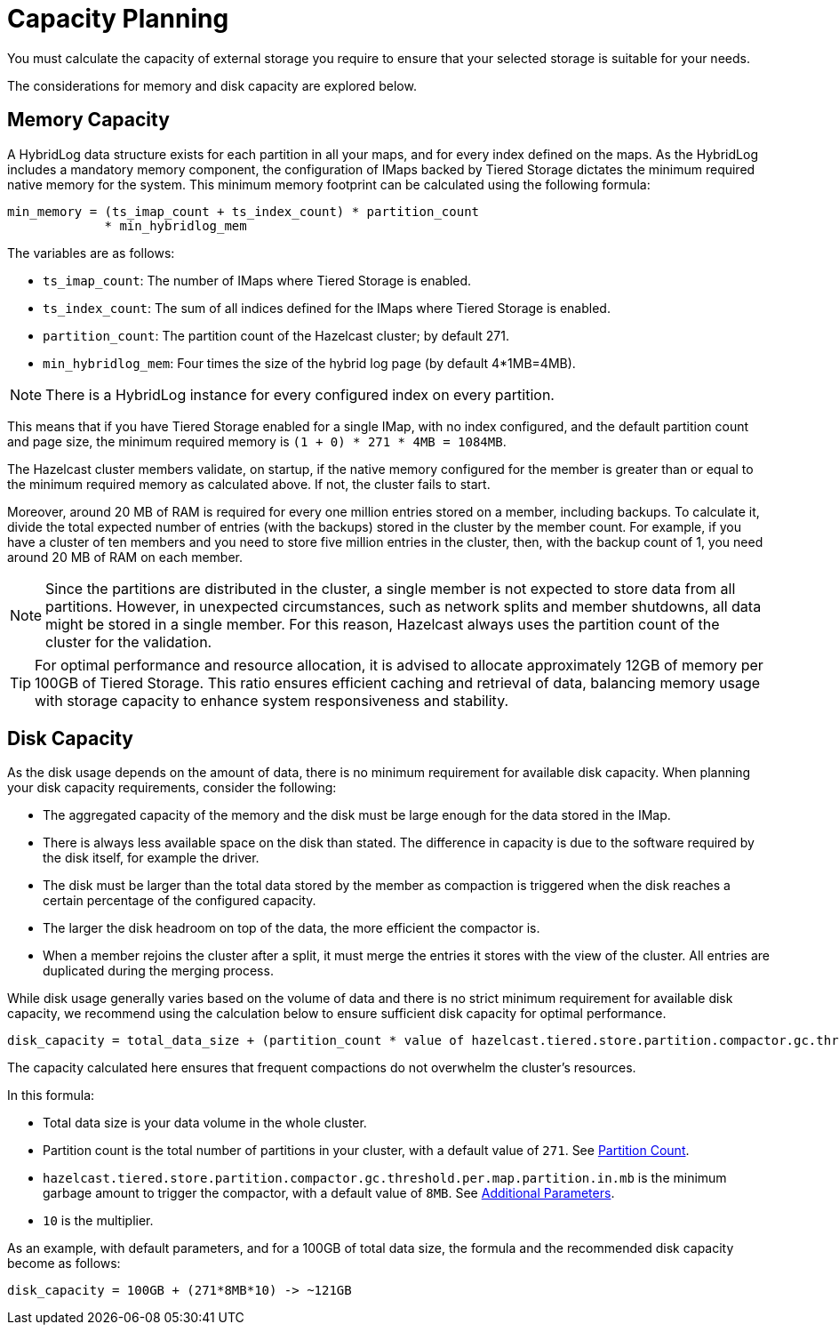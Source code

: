 = Capacity Planning

You must calculate the capacity of external storage you require to ensure that your selected storage is suitable for your needs.

The considerations for memory and disk capacity are explored below.

== Memory Capacity

A HybridLog data structure exists for each partition in all your maps, and for every index defined on the maps.
As the HybridLog includes a mandatory memory component, the configuration of IMaps backed by Tiered Storage dictates the minimum required native memory for the system.
This minimum memory footprint can be calculated using the following formula:

----
min_memory = (ts_imap_count + ts_index_count) * partition_count
             * min_hybridlog_mem
----

The variables are as follows:

- `ts_imap_count`: The number of IMaps where Tiered Storage is enabled.
- `ts_index_count`: The sum of all indices defined for the IMaps where Tiered Storage is enabled.
- `partition_count`: The partition count of the Hazelcast cluster; by default 271.
- `min_hybridlog_mem`: Four times the size of the hybrid log page (by default 4*1MB=4MB).

NOTE: There is a HybridLog instance for every configured index on every partition.

This means that if you have Tiered Storage enabled for a single IMap, with no index configured, and the default partition count and page size, the minimum required memory is `(1 + 0) * 271 * 4MB = 1084MB`.

The Hazelcast cluster members validate, on startup, if the native memory configured for the member is greater than or equal to the minimum required memory as calculated above.
If not, the cluster fails to start.

Moreover, around 20 MB of RAM is required for every one million entries stored on a member, including backups. To calculate it, divide the total expected number of entries (with the backups) stored in the cluster by the member count.
For example, if you have a cluster of ten members and you need to store five million entries in the cluster, then, with the backup count of 1, you need around 20 MB of RAM on each member.

NOTE: Since the partitions are distributed in the cluster, a single member is not expected to store data from all partitions.
However, in unexpected circumstances, such as network splits and member shutdowns, all data might be stored in a single member.
For this reason, Hazelcast always uses the partition count of the cluster for the validation.

TIP: For optimal performance and resource allocation, it is advised to allocate approximately 12GB of memory per 100GB of Tiered Storage.
This ratio ensures efficient caching and retrieval of data, balancing memory usage with storage capacity to enhance system responsiveness and stability.

== Disk Capacity

As the disk usage depends on the amount of data, there is no minimum requirement for available disk capacity.
When planning your disk capacity requirements, consider the following:

- The aggregated capacity of the memory and the disk must be large enough for the data stored in the IMap.
- There is always less available space on the disk than stated. The difference in capacity is due to the software required by the disk itself, for example the driver.
- The disk must be larger than the total data stored by the member as compaction is triggered when the disk reaches a certain percentage of the configured capacity.
- The larger the disk headroom on top of the data, the more efficient the compactor is.
- When a member rejoins the cluster after a split, it must merge the entries it stores with the view of the cluster.
All entries are duplicated during the merging process.

While disk usage generally varies based on the volume of data and there is no strict minimum requirement for available disk capacity,
we recommend using the calculation below to ensure sufficient disk capacity for optimal performance.

```
disk_capacity = total_data_size + (partition_count * value of hazelcast.tiered.store.partition.compactor.gc.threshold.per.map.partition.in.mb * 10)
```
The capacity calculated here ensures that frequent compactions do not overwhelm the cluster's resources. 

In this formula:

* Total data size is your data volume in the whole cluster.
* Partition count is the total number of partitions in your cluster, with a default value of `271`. See xref:ROOT:capacity-planning.adoc#partition-count[Partition Count].
* `hazelcast.tiered.store.partition.compactor.gc.threshold.per.map.partition.in.mb` is the minimum garbage amount to trigger the compactor, with a default value of `8MB`. See xref:configuration.adoc#additional-parameters[Additional Parameters].
* `10` is the multiplier.

As an example, with default parameters, and for a 100GB of total data size, the formula and the recommended disk capacity become as follows:

```
disk_capacity = 100GB + (271*8MB*10) -> ~121GB
```
